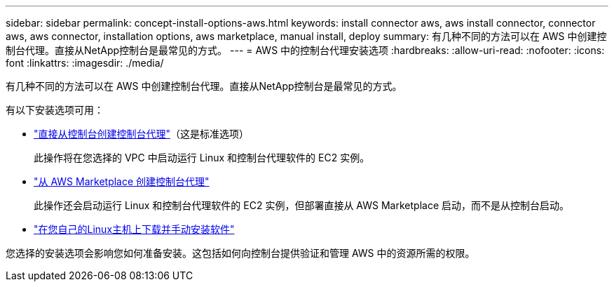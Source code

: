 ---
sidebar: sidebar 
permalink: concept-install-options-aws.html 
keywords: install connector aws, aws install connector, connector aws, aws connector, installation options, aws marketplace, manual install, deploy 
summary: 有几种不同的方法可以在 AWS 中创建控制台代理。直接从NetApp控制台是最常见的方式。 
---
= AWS 中的控制台代理安装选项
:hardbreaks:
:allow-uri-read: 
:nofooter: 
:icons: font
:linkattrs: 
:imagesdir: ./media/


[role="lead"]
有几种不同的方法可以在 AWS 中创建控制台代理。直接从NetApp控制台是最常见的方式。

有以下安装选项可用：

* link:task-install-agent-aws-console.html["直接从控制台创建控制台代理"]（这是标准选项）
+
此操作将在您选择的 VPC 中启动运行 Linux 和控制台代理软件的 EC2 实例。

* link:task-install-agent-aws-marketplace.html["从 AWS Marketplace 创建控制台代理"]
+
此操作还会启动运行 Linux 和控制台代理软件的 EC2 实例，但部署直接从 AWS Marketplace 启动，而不是从控制台启动。

* link:task-install-agent-aws-manual.html["在您自己的Linux主机上下载并手动安装软件"]


您选择的安装选项会影响您如何准备安装。这包括如何向控制台提供验证和管理 AWS 中的资源所需的权限。

